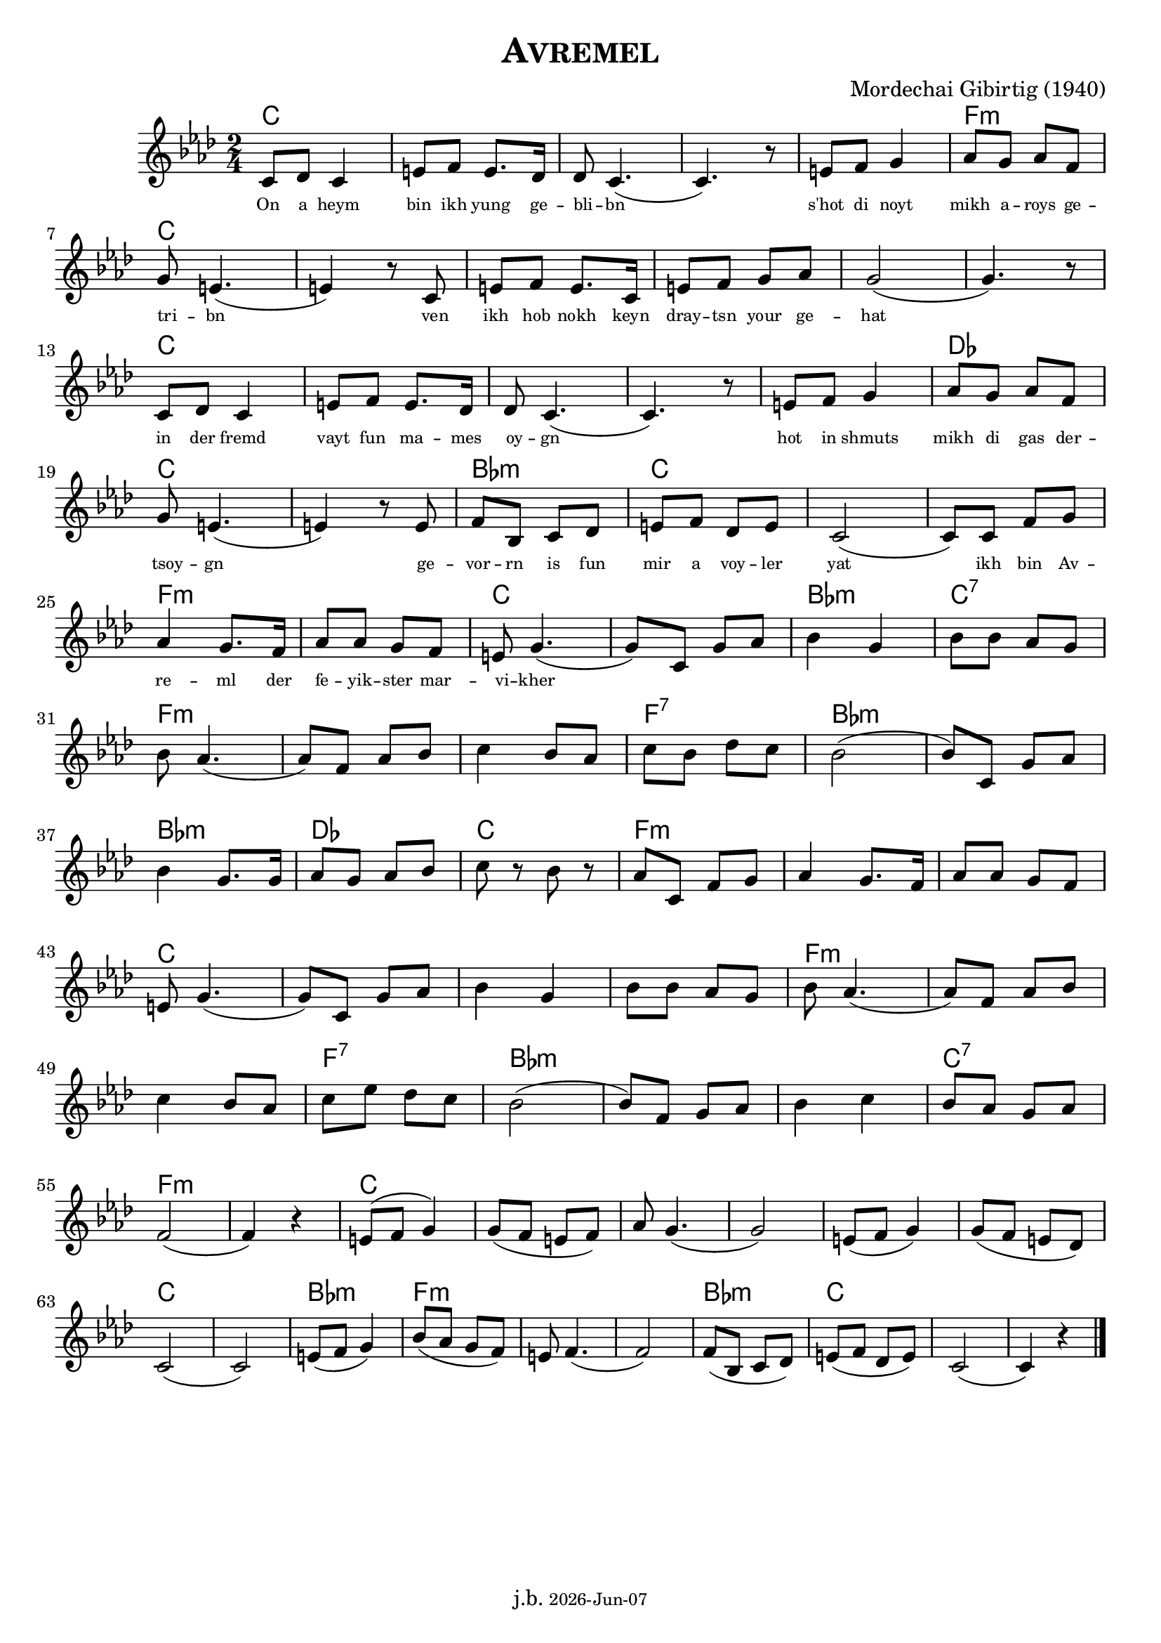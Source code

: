 \version "2.20.0"

\header {
  title = \markup \caps  {"Avremel"}
  composer = "Mordechai Gibirtig (1940)"
  tagline = \markup {
  j.b. \tiny #(strftime "%Y-%b-%d" (localtime (current-time)))
  }
}
global = { 
  \time 2/4 
  \key f \minor  }

melodie = 
  { e8 f e4 gis8 a gis8. f16 f8 e4. (e4.) r8 gis8 a b4 c'8 b c' a \break
    b gis4. (gis4) r8 e gis a gis8. e16 gis8 a b c' b2 (b4.) r8 \break
    e8 f e4 gis8 a gis8. f16 f8 e4. (e4.) r8 gis8 a b4 c'8 b c' a \break
    b8 gis4. (gis4) r8 gis8 a d e f gis a f gis e2 (e8) e a b \break
    c'4 b8. a16 c'8 c' b a gis b4. (b8) e8 b c'  d'4 b d'8 d' c' b  \break
    d' c'4. (c'8) a c' d' e'4  d'8 c' e' d' f' e' d'2 (d'8) e b c' \break 
    d'4 b8. b16 c'8 b c' d' e' r8 d' r c' e a b c'4 b8. a16 c'8 c' b a \break 
    gis 8 b4. (b8) e b c' d'4 b d'8 d' c' b d' c'4. (c'8) a c' d' \break 
    e'4 d'8 c' e' g' f' e' d'2 (d'8) a b c' d'4 e' d'8 c' b c' \break 
    a2 (a4) r4 gis8 ^(a b4) b8 (a gis a)  c'8 b4. (b2) gis8 (a b4) b8 ( a gis f) \break
    e2 (e) gis8 ( a b4) d'8 (c' b a) gis8 a4. (a2) a8 (d e f ) gis (a f gis) e2 (e4) r4  \bar "|." 
     }

akkorde = \chordmode { 
    e2 s s s s a:m e s s s s s e s s s s f e s d:m e s s a:m s e s d:m e:7
    a:m s s a:7 d:m s d:m f e a:m s s 
    e s s s a:m s s a:7 d:m s s e:7 a:m s e s s s s s e s d:m a:m s s d:m e
    }

text = \lyricmode 
  { \set fontSize = #-3
    On8 a heym4 bin8 ikh yung8. ge16 -- bli8 -- bn2..      s'hot8 di8 noyt4 mikh8 a -- roys ge -- 
    tri -- bn2.     ven8 ikh hob nokh8. keyn16 dray8 -- tsn your ge -- hat1
    in8 der fremd4 vayt8 fun ma8. -- mes16 oy8 -- gn2.     8 hot8 in shmuts4 mikh8  di gas der -- 
    tsoy -- gn2.     ge8 -- vor -- rn is fun mir a voy -- ler yat2 8 ikh bin Av -- 
    re4 -- ml8. der16 fe8 -- yik -- ster mar -- vi -- kher4. 8 
  } 





\score {
<<
    
  \new ChordNames
    \transpose a f 
    \akkorde

  \new Staff 
  %\relative c' 
  {
   \global
   \clef treble
   \transpose a f' 
   \melodie
  }
 
\new Lyrics 
   
  \text

>>


  \layout { }
  \midi {
    \tempo 4=100
  }
}
